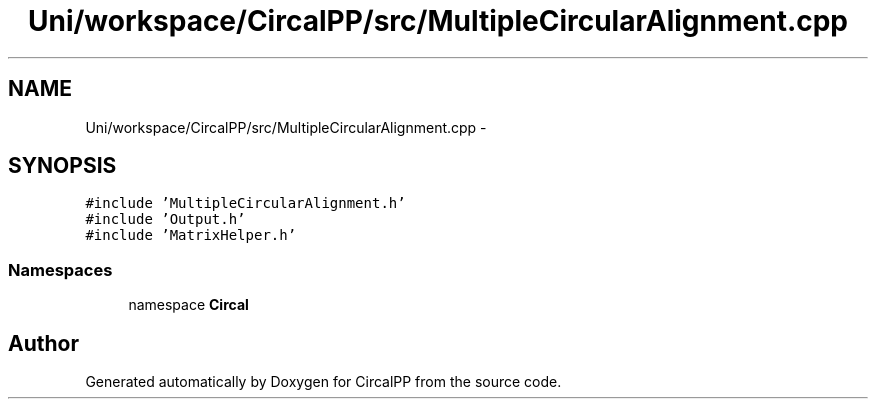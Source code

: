 .TH "Uni/workspace/CircalPP/src/MultipleCircularAlignment.cpp" 3 "8 Feb 2008" "Version 0.1" "CircalPP" \" -*- nroff -*-
.ad l
.nh
.SH NAME
Uni/workspace/CircalPP/src/MultipleCircularAlignment.cpp \- 
.SH SYNOPSIS
.br
.PP
\fC#include 'MultipleCircularAlignment.h'\fP
.br
\fC#include 'Output.h'\fP
.br
\fC#include 'MatrixHelper.h'\fP
.br

.SS "Namespaces"

.in +1c
.ti -1c
.RI "namespace \fBCircal\fP"
.br
.in -1c
.SH "Author"
.PP 
Generated automatically by Doxygen for CircalPP from the source code.
